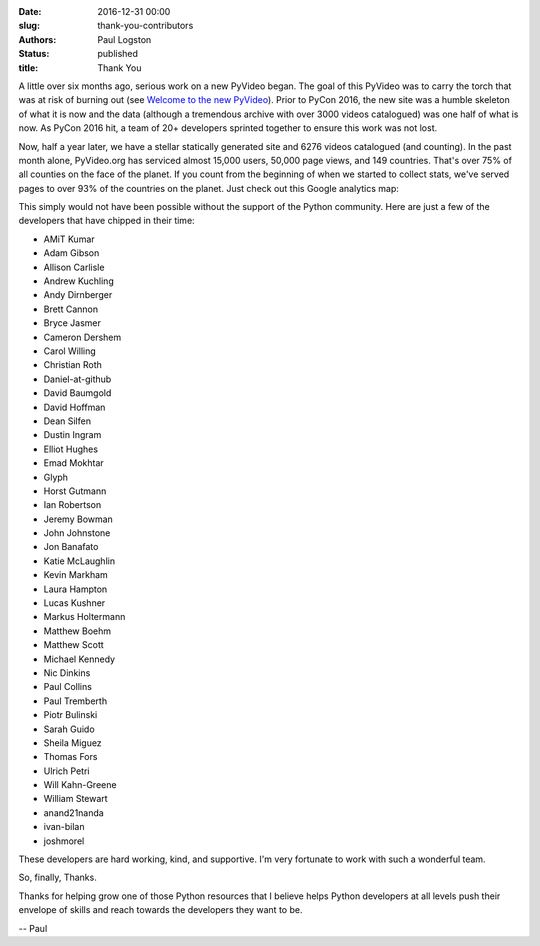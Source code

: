 :date: 2016-12-31 00:00
:slug: thank-you-contributors
:authors: Paul Logston
:status: published
:title: Thank You

A little over six months ago, serious work on a new PyVideo began.
The goal of this PyVideo was to carry the torch that was at risk of
burning out (see `Welcome to the new PyVideo`_).
Prior to PyCon 2016, the new site was a humble skeleton of what it is
now and the data (although a tremendous archive with over 3000 videos
catalogued) was one half of what is now. As PyCon 2016 hit, a team of 20+
developers sprinted together to ensure this work was not lost.

.. _`Welcome to the new PyVideo`: /pages/thanks-will-and-sheila.html

Now, half a year later, we have a stellar statically generated site and
6276 videos catalogued (and counting). In the past month alone,
PyVideo.org has serviced almost 15,000 users, 50,000 page views,
and 149 countries. That's over 75% of all counties on the face of the planet.
If you count from the beginning of when we started to collect stats, we've
served pages to over 93% of the countries on the planet. Just check out this 
Google analytics map:

.. image:: /images/world_wide_usage.png
  :width: 700px
  :alt: World Wide Usage Since June 1st, 2016

This simply would not have been possible without the support of the
Python community. Here are just a few of the developers that
have chipped in their time:

- AMiT Kumar
- Adam Gibson
- Allison Carlisle
- Andrew Kuchling
- Andy Dirnberger
- Brett Cannon
- Bryce Jasmer
- Cameron Dershem
- Carol Willing
- Christian Roth
- Daniel-at-github
- David Baumgold
- David Hoffman
- Dean Silfen
- Dustin Ingram
- Elliot Hughes
- Emad Mokhtar
- Glyph
- Horst Gutmann
- Ian Robertson
- Jeremy Bowman
- John Johnstone
- Jon Banafato
- Katie McLaughlin
- Kevin Markham
- Laura Hampton
- Lucas Kushner
- Markus Holtermann
- Matthew Boehm
- Matthew Scott
- Michael Kennedy
- Nic Dinkins
- Paul Collins
- Paul Tremberth
- Piotr Bulinski
- Sarah Guido
- Sheila Miguez
- Thomas Fors
- Ulrich Petri
- Will Kahn-Greene
- William Stewart
- anand21nanda
- ivan-bilan
- joshmorel

These developers are hard working, kind, and supportive.
I'm very fortunate to work with such a wonderful team.

So, finally, Thanks.

Thanks for helping grow one of those Python resources that
I believe helps Python developers at all levels push their envelope
of skills and reach towards the developers they want to be.

-- Paul


